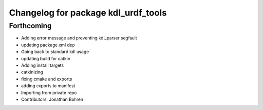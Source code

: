 ^^^^^^^^^^^^^^^^^^^^^^^^^^^^^^^^^^^^
Changelog for package kdl_urdf_tools
^^^^^^^^^^^^^^^^^^^^^^^^^^^^^^^^^^^^

Forthcoming
-----------
* Adding error message and preventing kdl_parser segfault
* updating package.xml dep
* Going back to standard kdl usage
* updating build for catkin
* Adding install targets
* catkinizing
* fixing cmake and exports
* adding exports to manifest
* Importing from private repo
* Contributors: Jonathan Bohren
